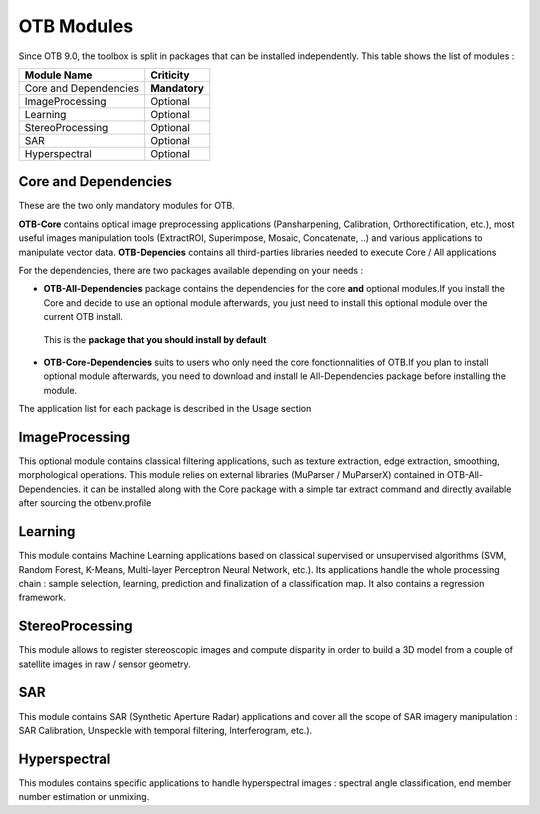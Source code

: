 OTB Modules
===========

Since OTB 9.0, the toolbox is split in packages that can be installed independently. This table shows the list of modules :

+-----------------------+-----------------------+
| **Module Name**       | **Criticity**         |                                                           
+=======================+=======================+
| Core and Dependencies | **Mandatory**         |
+-----------------------+-----------------------+
| ImageProcessing       | Optional              |
+-----------------------+-----------------------+
| Learning              | Optional              |
+-----------------------+-----------------------+
| StereoProcessing      | Optional              |                           
+-----------------------+-----------------------+
| SAR                   | Optional              |
+-----------------------+-----------------------+
| Hyperspectral         | Optional              | 
+-----------------------+-----------------------+

Core and Dependencies
`````````````````````
These are the two only mandatory modules for OTB.

**OTB-Core** contains optical image preprocessing applications (Pansharpening, Calibration, Orthorectification, etc.), most useful images manipulation tools (ExtractROI, Superimpose, Mosaic, Concatenate, ..) and various applications to manipulate vector data.
**OTB-Depencies** contains all third-parties libraries needed to execute Core / All applications

For the dependencies, there are two packages available depending on your needs :

- **OTB-All-Dependencies** package contains the dependencies for the core **and** optional modules.If you install the Core and decide to use an optional module afterwards, you just need to install this optional module over the current OTB install. 
 This is the **package that you should install by default**

- **OTB-Core-Dependencies** suits to users who only need the core fonctionnalities of OTB.If you plan to install optional module afterwards, you need to download and install le All-Dependencies package before installing the module.

The application list for each package is described in the Usage section

ImageProcessing
```````````````
This optional module contains classical filtering applications, such as texture extraction, edge extraction, smoothing, morphological operations. This module relies on external libraries (MuParser / MuParserX) contained in OTB-All-Dependencies.
it can be installed along with the Core package with a simple tar extract command and directly available after sourcing the otbenv.profile

Learning
````````
This module contains Machine Learning applications based on classical supervised or unsupervised algorithms (SVM, Random Forest, K-Means, Multi-layer Perceptron Neural Network, etc.). Its applications handle the whole processing chain : sample selection, learning, prediction and finalization of a classification map. It also contains a regression framework.

StereoProcessing
````````````````
This module allows to register stereoscopic images and compute disparity in order to build a 3D model from a couple of satellite images in raw / sensor geometry.

SAR
```
This module contains SAR (Synthetic Aperture Radar) applications and cover all the scope of SAR imagery manipulation : SAR Calibration, Unspeckle with temporal filtering, Interferogram, etc.).

Hyperspectral
`````````````
This modules contains specific applications to handle hyperspectral images : spectral angle classification, end member number estimation or unmixing.